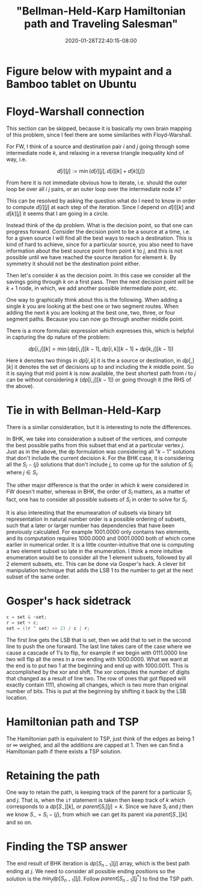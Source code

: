 # -*- mode: org -*-
#+HUGO_BASE_DIR: ../..
#+HUGO_SECTION: posts
#+HUGO_WEIGHT: 2000
#+HUGO_AUTO_SET_LASTMOD: t
#+TITLE: "Bellman-Held-Karp Hamiltonian path and Traveling Salesman"
#+DATE: 2020-01-28T22:40:15-08:00
#+HUGO_TAGS: "Hamiltonian path" "traveling salesman" "Gosper's hack"
#+HUGO_CATEGORIES: "Hamiltonian path" "traveling salesman"
#+HUGO_MENU_off: :menu "main" :weight 2000
#+HUGO_CUSTOM_FRONT_MATTER: :foo bar :baz zoo :alpha 1 :beta "two words" :gamma 10 :mathjax true
#+HUGO_DRAFT: false

#+STARTUP: indent hidestars showall

* Figure below with mypaint and a Bamboo tablet on Ubuntu

[[/images/tsp/bellman-held-karp_b.png]]

* Floyd-Warshall connection
This section can be skipped, because it is basically my own brain mapping of this
problem, since I feel there are some similarities with Floyd-Warshall.

For FW, I think of a source and destination pair $i$ and $j$ going through some
intermediate node $k$, and relaxing in a reverse triangle inequality kind of
way, i.e.

$$
d[i][j] := \min(d[i][j], d[i][k] + d[k][j])
$$

From here it is not immediate obvious how to iterate, i.e. should the outer
loop be over all $i$ $j$ pairs, or an outer loop over the intermediate node
$k$?

This can be resolved by asking the question what do I need to know in order
to compute $d[i][j]$ at each step of the iteration.  Since I depend on 
$d[i][k]$ and $d[k][j]$ it seems that I am going in a circle.

Instead think of the dp problem.  What is the decision point, so that one can
progress forward.  Consider the decision point to be a source at a time, i.e.
for a given source I will find all the best ways to reach a destination.  This
is kind of hard to achieve, since for a particular source, you also need to 
have information about the best source point from point $k$ to $j$, and this
is not possible until we have reached the source iteration for element $k$.
By symmetry it should not be the destination point either.

Then let's consider $k$ as the decision point.  In this case we consider all
the savings going through $k$ on a first pass.  Then the next decision point
will be $k+1$ node, in which, we add another possible intermediate point, etc.

One way to graphically think about this is the following. When adding a single
$k$ you are looking at the best one or two segment routes. When adding the next
$k$ you are looking at the best one, two, three, or four segment paths.  Because
you can now go through another middle point.

There is a more formulaic expression which expresses this, which is helpful
in capturing the dp nature of the problem:

$$
dp[i,j][k] = \min(dp[i,j][k-1], dp[i,k][k-1] + dp[k,j][k-1])
$$

Here $k$ denotes two things in $dp[i,k]$ it is the a source or destination, in
$dp[,][k]$ it denotes the set of decisions up to and including the $k$ middle
point. So it is saying that mid point $k$ is now available, the best shortest
path from $i$ to $j$ can be without considering $k$ ($dp[i,j][k-1]$) or going
through it (the RHS of the above).

* Tie in with Bellman-Held-Karp

There is a similar consideration, but it is interesting to note the differences.

In BHK, we take into consideration a subset of the vertices, and compute the
best possible paths from this subset that end at a particular vertex $j$.  Just
as in the above, the dp formulation was considering all "$k-1$" solutions that don't
include the current decision $k$.  For the BHK case, it is considering all the
$S_i-\{j\}$ solutions that don't include $j$, to come up for the solution of
$S_i$ where $j \in S_i$.

The other major difference is that the order in which $k$ were considered in FW
doesn't matter, whereas in BHK, the order of $S_i$ matters, as a matter of fact,
one has to consider all possible subsets of $S_i$ in order to solve for $S_i$.

It is also interesting that the enumearation of subsets via binary bit
representation in natural number order is a possible ordering of subsets, such
that a later or larger number has dependencies that have been previously
calculated. For example $1001.0000$ only contains two elements, and its
computation requires $1000.0000$ and $0001.0000$ both of which come earlier in
numerical order. It is a little counter-intuitive that one is computing a two
element subset so late in the enumeration. I think a more intuitive enumeration
would be to consider all the 1 element subsets, followed by all 2 element
subsets, etc. This can be done via Gosper's hack. A clever bit manipulation
technique that adds the LSB 1 to the number to get at the next subset of the
same order.

* Gosper's hack sidetrack

#+begin_src cpp
  c = set & ~set;
  r = set + c;
  set = ((r ^ set) >> 2) / c | r;
#+end_src

The first line gets the LSB that is set, then we add that to set in the second
line to push the one forward. The last line takes care of the case where we
cause a cascade of 1's to flip, for example if we begin with $0111.0000$ line
two will flip all the ones in a row ending with $1000.0000$. What we want at the
end is to put two $1$ at the beginning and end up with $1000.0011$. This is
accomplished by the xor and shift. The xor computes the number of digits that
changed as a result of line two. The row of ones that got flipped will exactly
contain $1111$, showing all changes, which is two more than original number of
bits. This is put at the beginning by shifting it back by the LSB location.

* Hamiltonian path and TSP

The Hamiltonian path is equivalent to TSP, just think of the edges as being $1$
or $\infty$ weighed, and all the additions are capped at $1$. Then we can find a
Hamiltonian path if there exists a TSP solution.

* Retaining the path

One way to retain the path, is keeping track of the parent for a particular
$S_i$ and $j$.  That is, when the ~if~ statement is taken then keep track of $k$
which corresponds to a $dp[S_-][k]$, or $parent[S_i][j] = k$.  Since we have
$S_i$ and $j$ then we know $S_- = S_i - \{j\}$, from which we can get its parent
via $parent[S_-][k]$ and so on.

* Finding the TSP answer

The end result of BHK iteration is $dp[S_{n-1}][j]$ array, which is the best
path ending at $j$.  We need to consider all possible ending positions so the
solution is the $\min_j dp[S_{n-1}][j]$.  Follow $parent[S_{n-1}][j^*]$ to 
find the TSP path.
